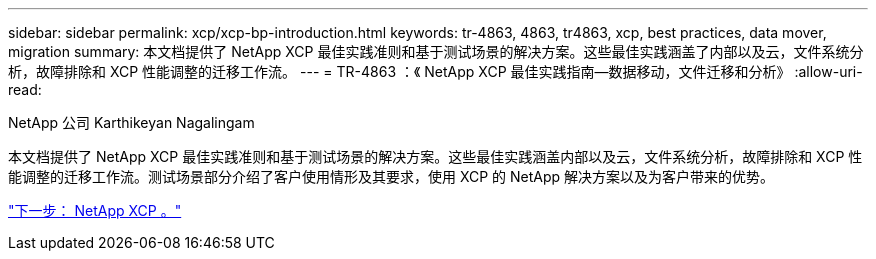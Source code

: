 ---
sidebar: sidebar 
permalink: xcp/xcp-bp-introduction.html 
keywords: tr-4863, 4863, tr4863, xcp, best practices, data mover, migration 
summary: 本文档提供了 NetApp XCP 最佳实践准则和基于测试场景的解决方案。这些最佳实践涵盖了内部以及云，文件系统分析，故障排除和 XCP 性能调整的迁移工作流。 
---
= TR-4863 ：《 NetApp XCP 最佳实践指南—数据移动，文件迁移和分析》
:allow-uri-read: 


NetApp 公司 Karthikeyan Nagalingam

[role="lead"]
本文档提供了 NetApp XCP 最佳实践准则和基于测试场景的解决方案。这些最佳实践涵盖内部以及云，文件系统分析，故障排除和 XCP 性能调整的迁移工作流。测试场景部分介绍了客户使用情形及其要求，使用 XCP 的 NetApp 解决方案以及为客户带来的优势。

link:xcp-bp-netapp-xcp-overview.html["下一步： NetApp XCP 。"]
